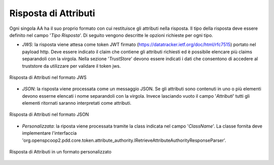 .. _aaRisposta:

Risposta di Attributi
----------------------------------

Ogni singola AA ha il suo proprio formato con cui restituisce gli attributi nella risposta. Il tipo della risposta deve essere definito nel campo '*Tipo Risposta*'. 
Di seguito vengono descritte le opzioni richieste per ogni tipo.

-  *JWS*: la risposta viene attesa come token JWT firmato (https://datatracker.ietf.org/doc/html/rfc7515) portato nel payload http. Deve essere indicato il claim che contiene gli attributi richiesti ed è possibile elencare più claims separandoli con la virgola. Nella sezione '*TrustStore*' devono essere indicati i dati che consentono di accedere al truststore da utilizzare per validare il token jws.

.. figure:: ../../_figure_console/AA-risposta-jws.png
    :scale: 100%
    :align: center
    :name: aaRispostaJwsFig

    Risposta di Attributi nel formato JWS

-  *JSON*: la risposta viene processata come un messaggio JSON. Se gli attributi sono contenuti in uno o più elementi devono esserne elencati i nome separandoli con la virgola. Invece lasciando vuoto il campo '*Attributi*' tutti gli elementi ritornati saranno interpretati come attributi.

.. figure:: ../../_figure_console/AA-risposta-json.png
    :scale: 100%
    :align: center
    :name: aaRispostaJsonFig

    Risposta di Attributi nel formato JSON

-  *Personalizzata*: la riposta viene processata tramite la class indicata nel campo '*ClassName*'. La classe fornita deve implementare l'interfaccia 'org.openspcoop2.pdd.core.token.attribute_authority.IRetrieveAttributeAuthorityResponseParser'.

.. figure:: ../../_figure_console/AA-risposta-custom.png
    :scale: 100%
    :align: center
    :name: aaRispostaCustomFig

    Risposta di Attributi in un formato personalizzato
